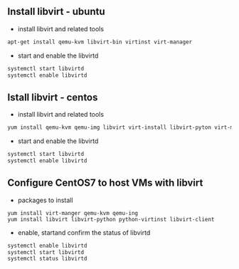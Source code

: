 

** Install libvirt - ubuntu
- install libvirt and related tools
#+BEGIN_SRC sh
apt-get install qemu-kvm libvirt-bin virtinst virt-manager
#+END_SRC

- start and enable the libvirtd
#+BEGIN_SRC sh
systemctl start libvirtd
systemctl enable libvirtd
#+END_SRC
** Istall libvirt - centos
- install libvirt and related tools
#+BEGIN_SRC sh
yum install qemu-kvm qemu-img libvirt virt-install libvirt-pyton virt-manager libvirt-client
#+END_SRC

- start and enable the libvirtd
#+BEGIN_SRC sh
systemctl start libvirtd
systemctl enable libvirtd
#+END_SRC
** Configure CentOS7 to host VMs with libvirt
- packages to install
#+BEGIN_SRC 
yum install virt-manger qemu-kvm qemu-ing
yum install libvirt libvirt-python python-virtinst libvirt-client
#+END_SRC

- enable, startand confirm the status of libvirtd
#+BEGIN_SRC sh
systemctl enable libvirtd
systemctl start libvirtd
systemctl status libvirtd
#+END_SRC
